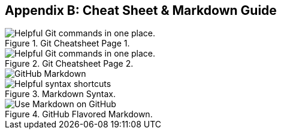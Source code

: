 [[_cheat_sheet_and_markdown_guide]]
## Appendix B: Cheat Sheet & Markdown Guide

.Git Cheatsheet Page 1.
image::book/images/github-git-cheat-sheet_Page_1.png["Helpful Git commands in one place."]

.Git Cheatsheet Page 2.
image::book/images/github-git-cheat-sheet_Page_2.png["Helpful Git commands in one place."]

<<<

image::book/images/github-markdown-title.png["GitHub Markdown"]

.Markdown Syntax.
image::book/images/markdown-syntax.png["Helpful syntax shortcuts"]

.GitHub Flavored Markdown.
image::book/images/github-flavored-markdown.png["Use Markdown on GitHub"]
